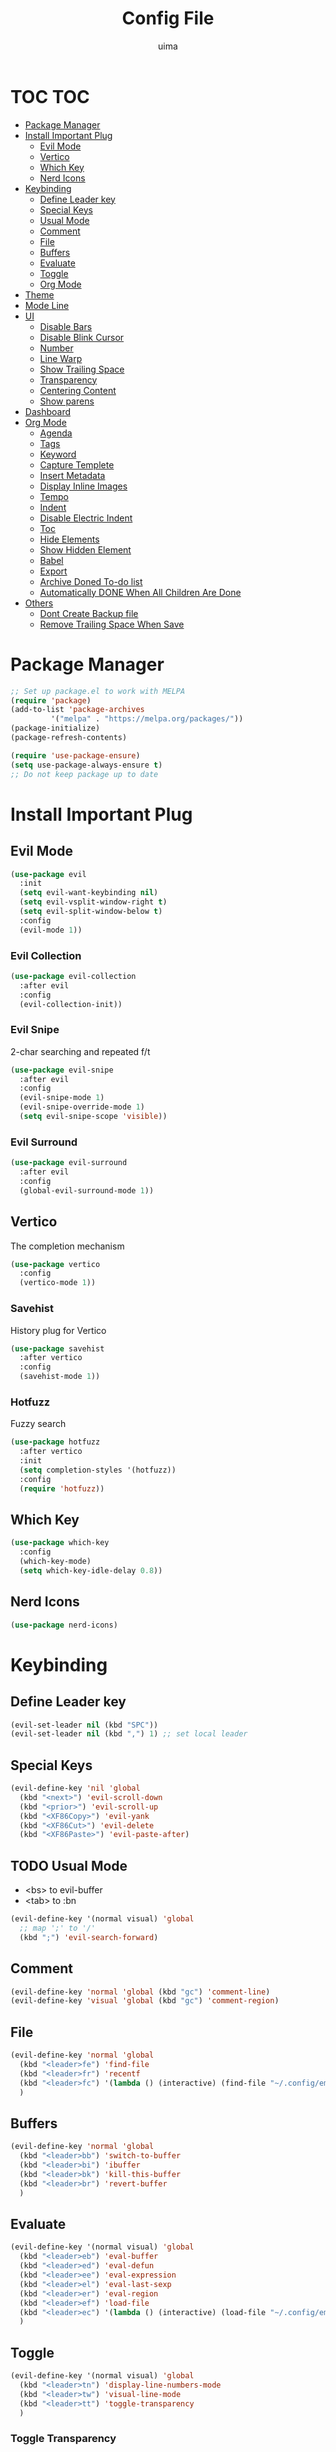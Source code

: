 #+TITLE: Config File
#+AUTHOR: uima
#+DESCRIPTION: The emacs config file

* TOC                                                                   :TOC:
- [[#package-manager][Package Manager]]
- [[#install-important-plug][Install Important Plug]]
  - [[#evil-mode][Evil Mode]]
  - [[#vertico][Vertico]]
  - [[#which-key][Which Key]]
  - [[#nerd-icons][Nerd Icons]]
- [[#keybinding][Keybinding]]
  - [[#define-leader-key][Define Leader key]]
  - [[#special-keys][Special Keys]]
  - [[#usual-mode][Usual Mode]]
  - [[#comment][Comment]]
  - [[#file][File]]
  - [[#buffers][Buffers]]
  - [[#evaluate][Evaluate]]
  - [[#toggle][Toggle]]
  - [[#org-mode][Org Mode]]
- [[#theme][Theme]]
- [[#mode-line][Mode Line]]
- [[#ui][UI]]
  - [[#disable-bars][Disable Bars]]
  - [[#disable-blink-cursor][Disable Blink Cursor]]
  - [[#number][Number]]
  - [[#line-warp][Line Warp]]
  - [[#show-trailing-space][Show Trailing Space]]
  - [[#transparency][Transparency]]
  - [[#centering-content][Centering Content]]
  - [[#show-parens][Show parens]]
- [[#dashboard][Dashboard]]
- [[#org-mode-1][Org Mode]]
  - [[#agenda][Agenda]]
  - [[#tags][Tags]]
  - [[#keyword][Keyword]]
  - [[#capture-templete][Capture Templete]]
  - [[#insert-metadata][Insert Metadata]]
  - [[#display-inline-images][Display Inline Images]]
  - [[#tempo][Tempo]]
  - [[#indent][Indent]]
  - [[#disable-electric-indent][Disable Electric Indent]]
  - [[#toc][Toc]]
  - [[#hide-elements][Hide Elements]]
  - [[#show-hidden-element][Show Hidden Element]]
  - [[#babel][Babel]]
  - [[#export][Export]]
  - [[#archive-doned-to-do-list][Archive Doned To-do list]]
  - [[#automatically-done-when-all-children-are-done][Automatically DONE When All Children Are Done]]
- [[#others][Others]]
  - [[#dont-create-backup-file][Dont Create Backup file]]
  - [[#remove-trailing-space-when-save][Remove Trailing Space When Save]]

* Package Manager
#+begin_src emacs-lisp
  ;; Set up package.el to work with MELPA
  (require 'package)
  (add-to-list 'package-archives
	       '("melpa" . "https://melpa.org/packages/"))
  (package-initialize)
  (package-refresh-contents)

  (require 'use-package-ensure)
  (setq use-package-always-ensure t)
  ;; Do not keep package up to date
#+end_src

* Install Important Plug
** Evil Mode
#+begin_src emacs-lisp
  (use-package evil
    :init
    (setq evil-want-keybinding nil)
    (setq evil-vsplit-window-right t)
    (setq evil-split-window-below t)
    :config
    (evil-mode 1))
#+end_src

*** Evil Collection
#+begin_src emacs-lisp
  (use-package evil-collection
    :after evil
    :config
    (evil-collection-init))
#+end_src

*** Evil Snipe
2-char searching and repeated f/t
#+begin_src emacs-lisp
  (use-package evil-snipe
    :after evil
    :config
    (evil-snipe-mode 1)
    (evil-snipe-override-mode 1)
    (setq evil-snipe-scope 'visible))
#+end_src

*** Evil Surround
#+begin_src emacs-lisp
  (use-package evil-surround
    :after evil
    :config
    (global-evil-surround-mode 1))
#+end_src

** Vertico
The completion mechanism
#+begin_src emacs-lisp
  (use-package vertico
    :config
    (vertico-mode 1))
#+end_src

*** Savehist
History plug for Vertico
#+begin_src emacs-lisp
  (use-package savehist
    :after vertico
    :config
    (savehist-mode 1))
#+end_src

*** Hotfuzz
Fuzzy search
#+begin_src emacs-lisp
  (use-package hotfuzz
    :after vertico
    :init
    (setq completion-styles '(hotfuzz))
    :config
    (require 'hotfuzz))
#+end_src

** Which Key
#+begin_src emacs-lisp
  (use-package which-key
    :config
    (which-key-mode)
    (setq which-key-idle-delay 0.8))
#+end_src

** Nerd Icons
#+begin_src emacs-lisp
  (use-package nerd-icons)
#+end_src

* Keybinding
** Define Leader key
#+begin_src emacs-lisp
  (evil-set-leader nil (kbd "SPC"))
  (evil-set-leader nil (kbd ",") 1) ;; set local leader
#+end_src

** Special Keys
#+begin_src emacs-lisp
  (evil-define-key 'nil 'global
    (kbd "<next>") 'evil-scroll-down
    (kbd "<prior>") 'evil-scroll-up
    (kbd "<XF86Copy>") 'evil-yank
    (kbd "<XF86Cut>") 'evil-delete
    (kbd "<XF86Paste>") 'evil-paste-after)
#+end_src

** TODO Usual Mode
- <bs> to evil-buffer
- <tab> to :bn
#+begin_src emacs-lisp
  (evil-define-key '(normal visual) 'global
    ;; map ';' to '/'
    (kbd ";") 'evil-search-forward)
#+end_src

** Comment
#+begin_src emacs-lisp
  (evil-define-key 'normal 'global (kbd "gc") 'comment-line)
  (evil-define-key 'visual 'global (kbd "gc") 'comment-region)
#+end_src

** File
#+begin_src emacs-lisp
  (evil-define-key 'normal 'global
    (kbd "<leader>fe") 'find-file
    (kbd "<leader>fr") 'recentf
    (kbd "<leader>fc") '(lambda () (interactive) (find-file "~/.config/emacs/config.org"))
    )
#+end_src

** Buffers
#+begin_src emacs-lisp
  (evil-define-key 'normal 'global
    (kbd "<leader>bb") 'switch-to-buffer
    (kbd "<leader>bi") 'ibuffer
    (kbd "<leader>bk") 'kill-this-buffer
    (kbd "<leader>br") 'revert-buffer
    )
#+end_src

** Evaluate
#+begin_src emacs-lisp
  (evil-define-key '(normal visual) 'global
    (kbd "<leader>eb") 'eval-buffer
    (kbd "<leader>ed") 'eval-defun
    (kbd "<leader>ee") 'eval-expression
    (kbd "<leader>el") 'eval-last-sexp
    (kbd "<leader>er") 'eval-region
    (kbd "<leader>ef") 'load-file
    (kbd "<leader>ec") '(lambda () (interactive) (load-file "~/.config/emacs/init.el"))
    )
#+end_src

** Toggle
#+begin_src emacs-lisp
  (evil-define-key '(normal visual) 'global
    (kbd "<leader>tn") 'display-line-numbers-mode
    (kbd "<leader>tw") 'visual-line-mode
    (kbd "<leader>tt") 'toggle-transparency
    )
#+end_src

*** Toggle Transparency
#+begin_src emacs-lisp
  (defun toggle-transparency ()
    "Toggle transparency."
    (interactive)
    (pcase (frame-parameter nil 'alpha-background)
      (100 (set-frame-parameter nil 'alpha-background 90))
      (90  (set-frame-parameter nil 'alpha-background 50))
      (50  (set-frame-parameter nil 'alpha-background 100))))
#+end_src

** Org Mode
#+begin_src emacs-lisp
  (evil-define-key '(normal visual) org-mode-map
    (kbd "<leader>om") 'org-header-skeleton
    (kbd "<leader>oi") 'org-toggle-inline-images
    )
  (evil-define-key 'nil 'global
    (kbd "C-c l")      'org-store-link
    (kbd "C-c a")      'org-agenda
    (kbd "C-c c")      'org-capture
    )
#+end_src

* Theme
#+begin_src emacs-lisp
  (use-package doom-themes
    :config
    (setq doom-themes-enable-bold t    ; if nil, bold is universally disabled
	  doom-themes-enable-italic t) ; if nil, italics is universally disabled
    (load-theme 'doom-one t)

    ;; Enable flashing mode-line on errors
    (doom-themes-visual-bell-config)
    ;; Enable custom neotree theme (all-the-icons must be installed!)
    (doom-themes-neotree-config)
    ;; or for treemacs users
    (setq doom-themes-treemacs-theme "doom-atom") ; use "doom-colors" for less minimal icon theme
    (doom-themes-treemacs-config)
    ;; Corrects (and improves) org-mode's native fontification.
    (doom-themes-org-config))
  ;; Custom colors
  (set-foreground-color "#bcbcbc")
  (set-background-color "#161616")
  (add-to-list 'default-frame-alist '(foreground-color . "#bcbcbc"))
  (add-to-list 'default-frame-alist '(background-color . "#161616"))
  (custom-set-faces
   '(org-block-begin-line
     ((t (:background "#202020" :extend t))))
   '(org-block
     ((t (:background "#202020" :extend t))))
   '(org-block-end-line
     ((t (:background "#202020" :extend t))))
   '(org-link
     ((t (:foreground "#86a586" :extend t))))
   )
#+end_src

* Mode Line
#+begin_src emacs-lisp
  (use-package doom-modeline
    :config
    (doom-modeline-mode 1))
#+end_src

* UI
** Disable Bars
#+begin_src emacs-lisp
  (menu-bar-mode -1)
  (tool-bar-mode -1)
  (scroll-bar-mode -1)
#+end_src

** Disable Blink Cursor
#+begin_src emacs-lisp
  (blink-cursor-mode 0)
#+end_src

** Number
#+begin_src emacs-lisp
  (global-display-line-numbers-mode 1)
#+end_src

** Line Warp
#+begin_src emacs-lisp
  (global-visual-line-mode 1)
#+end_src

** Show Trailing Space
#+begin_src emacs-lisp
  (setq-default show-trailing-whitespace t)
  ;; Disable in these modes
  (dolist (hook '(special-mode-hook
		  term-mode-hook
		  comint-mode-hook
		  compilation-mode-hook
		  minibuffer-setup-hook))
    (add-hook hook
	      (lambda () (setq show-trailing-whitespace nil))))
#+end_src

** Transparency
#+begin_src emacs-lisp
  (set-frame-parameter nil 'alpha '(100 100))
  (add-to-list 'default-frame-alist '(alpha 100 100))
  (set-frame-parameter nil 'alpha-background 90)
  (add-to-list 'default-frame-alist '(alpha-background . 90))
#+end_src

** Centering Content
#+begin_src emacs-lisp
  (use-package sublimity
    :config
    (require 'sublimity-attractive)
    ;; Keep content on center
    (setq sublimity-attractive-centering-width 90)
    ;; Enable smooth scrolling
    (sublimity-mode 1))
#+end_src

** Show parens
#+begin_src emacs-lisp
  (define-advice show-paren-function (:around (fn) fix)
    "Highlight enclosing parens."
    (cond ((looking-at-p "\\s(") (funcall fn))
	  (t (save-excursion
	       (ignore-errors (backward-up-list))
	       (funcall fn)))))
#+end_src

* Dashboard
#+begin_src emacs-lisp
  (use-package dashboard
    :init
    ;; Use nerd icons
    (setq dashboard-display-icons-p t) ;; display icons on both GUI and terminal
    (setq dashboard-icon-type 'nerd-icons) ;; use `nerd-icons' package
    (setq dashboard-set-heading-icons t)
    (setq dashboard-set-file-icons t)
    ;; Config
    (setq dashboard-center-content t)
    :config
    (dashboard-setup-startup-hook)
    ;; for emacs daemon
    (setq initial-buffer-choice (lambda () (get-buffer-create "*dashboard*"))))
#+end_src

* Org Mode
** Agenda
#+begin_src emacs-lisp
  ;;(setq org-agenda-files '("~/org"))
  (setq org-agenda-files (directory-files-recursively "~/org/" "\\.org$"))
#+end_src

** Tags
#+begin_src emacs-lisp
  (setq org-tag-alist '(
                        (:startgroup . nil)
                        (:endgroup . nil)
                        ))

  (setq org-tag-faces
        '(
          ;;("meeting"   . (:foreground "yellow1"       :weight bold))
          ))
#+end_src

** Todo Keyword
#+begin_src emacs-lisp
  (setq org-todo-keywords
        ;;'((sequence "TODO" "WAITING" "|" "DONE")))
        '((sequence "TODO(t)" "IN-PROGRESS(I!)" "WAITING(w@)" "|" "DONE(d)")))

  (setq org-log-done 'time)

  (setq org-todo-keyword-faces
        '(
          ("TODO"        . (:foreground "GoldenRod"  :weight bold))
          ("IN-PROGRESS" . (:foreground "Cyan"       :weight bold))
          ("WAITING"     . (:foreground "DarkOrange" :weight bold))
          ("DONE"        . (:foreground "LimeGreen"  :weight bold))
          ))
#+end_src

** Capture Templete
#+begin_src emacs-lisp
  (setq org-capture-templates
        '(
          ("n" "Add Note to Inbox"
           entry (file "~/org/inbox.org")
           "* %?"
           :empty-lines-before 1)
          ("t" "Add Todo to Inbox"
           entry (file "~/org/inbox.org")
           "* TODO [#B] %?\n:CREATED: %T\n"
           :empty-lines-before 1)
          ("l" "Cap with Link")
          ("ln" "Add Note with File Link to Inbox"
           entry (file "~/org/inbox.org")
           "* %?\n%a\n"
           :empty-lines-before 1)
          ("lt" "Add Todo with File Link to Inbox"
           entry (file "~/org/inbox.org")
           "* TODO [#B] %?\n:CREATED: %T\n%a\n"
           :empty-lines-before 1)
          ))
#+end_src

** Insert Metadata
*** Get Title
#+begin_src emacs-lisp
  (defun get-file-name-without-extension ()
    (file-name-sans-extension (file-name-nondirectory
			       (buffer-file-name (window-buffer (minibuffer-selected-window))))))
  (defun get-title-by-file-name ()
    (s-titleize
     (subst-char-in-string ?- (string-to-char " ") (get-file-name-without-extension))))
#+end_src

*** Skeleton
#+begin_src emacs-lisp
  (setq user-full-name "uima")

  (define-skeleton org-header-skeleton
    "Header info for an Org file."
    "" "#+TITLE: " (get-title-by-file-name) "\n"
    "#+AUTHOR: " user-full-name "\n"
    "#+DATE: " (format-time-string "%Y-%m-%d") "\n")
#+end_src

** Display Inline Images
#+begin_src emacs-lisp
  (setq org-startup-with-inline-images t)
#+end_src

** Tempo
Org-tempo allows for inserting '<s' followed by TAB to expand to begin_src block.
Or use '<C-c><C-,>' keybind without tempo.

#+begin_src emacs-lisp
  (require 'org-tempo)
#+end_src

** Indent
#+begin_src emacs-lisp
  (add-hook 'org-mode-hook 'org-indent-mode)
#+end_src

** Disable Electric Indent
#+begin_src emacs-lisp
  (electric-indent-mode -1)
#+end_src

** Toc
#+begin_src emacs-lisp
  (use-package toc-org :hook (org-mode . toc-org-mode))
#+end_src

** Hide Elements
#+begin_src emacs-lisp
  (setq org-hide-emphasis-markers t)
#+end_src

** Show Hidden Element
#+begin_src emacs-lisp
  (use-package org-appear
    :init
    (setq org-appear-autolinks 1)
    (setq org-appear-trigger 'manual)
    (add-hook 'org-mode-hook 'org-appear-mode)
    (add-hook 'org-mode-hook (lambda ()
			       (add-hook 'evil-insert-state-entry-hook
					 #'org-appear-manual-start
					 nil
					 t)
			       (add-hook 'evil-insert-state-exit-hook
					 #'org-appear-manual-stop
					 nil
					 t))))
#+end_src

** Babel
#+begin_src emacs-lisp
  (org-babel-do-load-languages
   'org-babel-load-languages
   '(
     (emacs-lisp . t)
     (shell . t)
     (python . t)
     (awk . t)
     (C . t)
     ))
#+end_src

** TODO Export
[[https://search.uima.duckdns.org/search?q=emacs%20org%20mode%20export%20unable%20resolve%20link&language=auto&time_range=&safesearch=0&categories=general][searching]]

** TODO Archive Doned To-do list
A key press to move doned item to, say `archive.org` file.

** TODO Automatically DONE When All Children Are Done
[[https://orgmode.org/manual/Breaking-Down-Tasks.html#Breaking-Down-Tasks][manual for this]]

* Others
** Dont Create Backup file
#+begin_src emacs-lisp
  (setq make-backup-files nil)
#+end_src

** Remove Trailing Space When Save
#+begin_src emacs-lisp
  (add-hook 'before-save-hook 'delete-trailing-whitespace)
#+end_src
